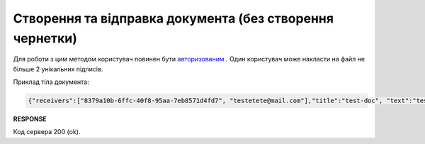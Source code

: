 ######################################################################
**Створення та відправка документа (без створення чернетки)**
######################################################################

Для роботи з цим методом користувач повинен бути `авторизованим <https://wiki.edin.ua/uk/latest/API_Vilnyi/Methods/Authorization.html>`__ . Один користувач може накласти на файл не більше 2 унікальних підписів.

.. csv-table:: 
  :file: CreateAndSend.csv
  :widths:  10, 41
  :stub-columns: 0

Приклад тіла документа:

.. code:: json

	{"receivers":["8379a10b-6ffc-40f8-95aa-7eb8571d4fd7", "testetete@mail.com"],"title":"test-doc", "text":"test-doc test-doc"}

**RESPONSE**

Код сервера 200 (ok).




